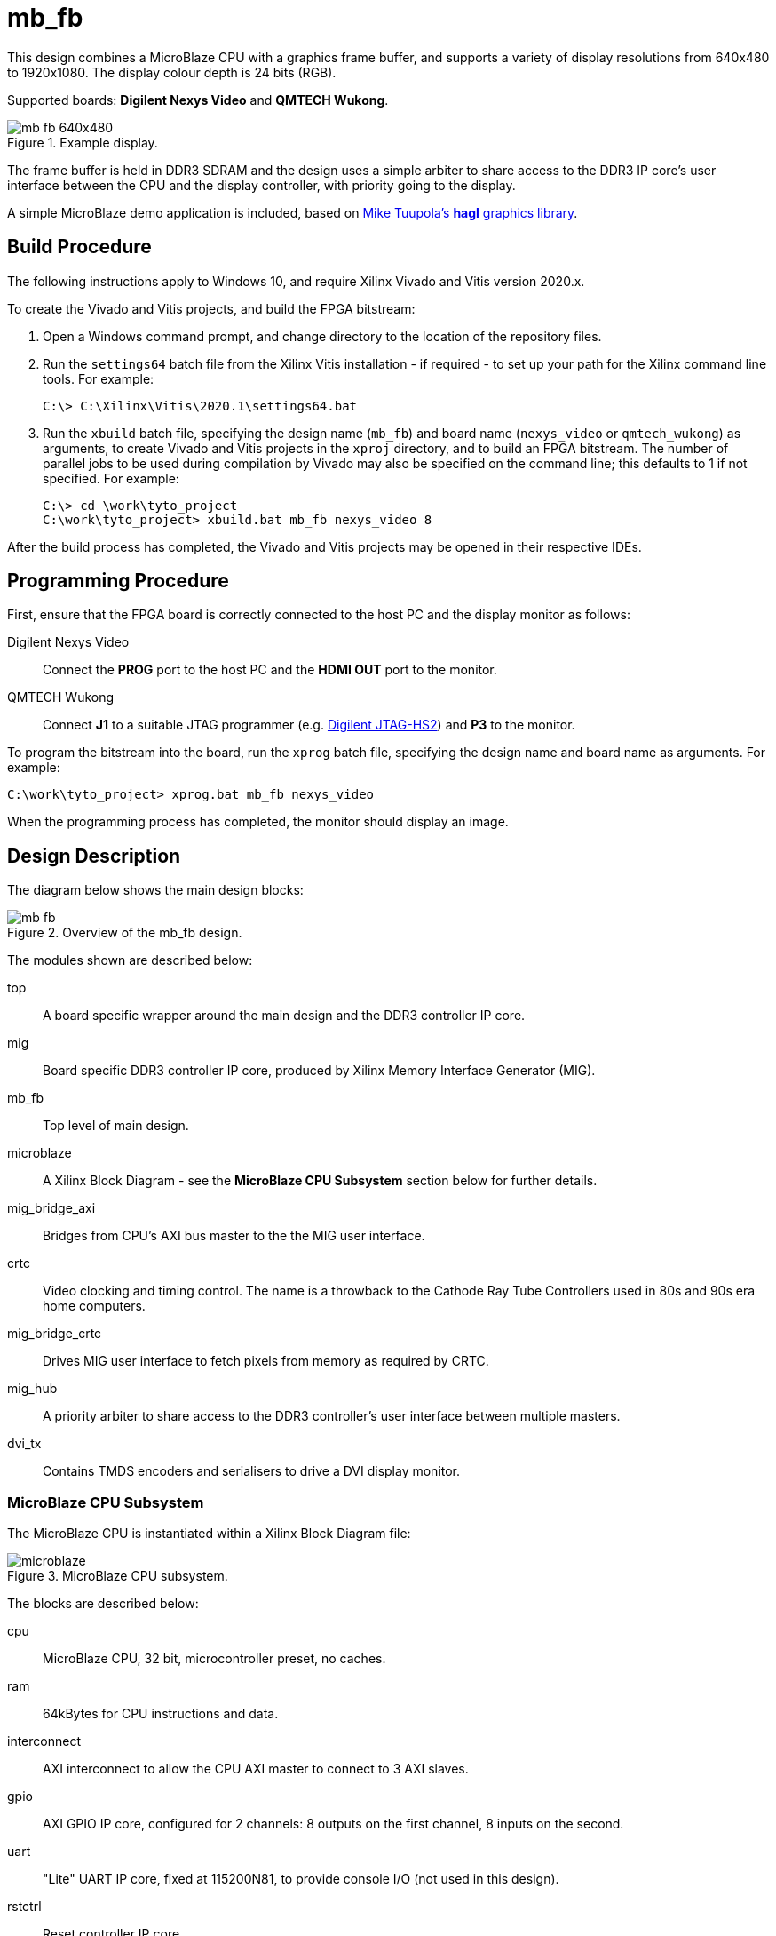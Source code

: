 = mb_fb

This design combines a MicroBlaze CPU with a graphics frame buffer, and supports a variety of display resolutions from 640x480 to 1920x1080. The display colour depth is 24 bits (RGB).

Supported boards: *Digilent Nexys Video* and *QMTECH Wukong*.

image::./mb_fb_640x480.png[title="Example display.",align="center"]

The frame buffer is held in DDR3 SDRAM and the design uses a simple arbiter to share access to the DDR3 IP core's user interface between the CPU and the display controller, with priority going to the display.

A simple MicroBlaze demo application is included, based on link:https://github.com/tuupola/hagl[Mike Tuupola's *hagl* graphics library].

== Build Procedure

The following instructions apply to Windows 10, and require Xilinx Vivado and Vitis version 2020.x.

To create the Vivado and Vitis projects, and build the FPGA bitstream:

. Open a Windows command prompt, and change directory to the location of the repository files.
. Run the `settings64` batch file from the Xilinx Vitis installation - if required - to set up your path for the Xilinx command line tools. For example:

  C:\> C:\Xilinx\Vitis\2020.1\settings64.bat

. Run the `xbuild` batch file, specifying the design name (`mb_fb`) and board name (`nexys_video` or `qmtech_wukong`) as arguments, to create Vivado and Vitis projects in the `xproj` directory, and to build an FPGA bitstream. The number of parallel jobs to be used during compilation by Vivado may also be specified on the command line; this defaults to 1 if not specified. For example:

  C:\> cd \work\tyto_project
  C:\work\tyto_project> xbuild.bat mb_fb nexys_video 8

After the build process has completed, the Vivado and Vitis projects may be opened in their respective IDEs.

== Programming Procedure

First, ensure that the FPGA board is correctly connected to the host PC and the display monitor as follows:

Digilent Nexys Video:: Connect the *PROG* port to the host PC and the *HDMI OUT* port to the monitor.

QMTECH Wukong:: Connect *J1* to a suitable JTAG programmer (e.g. https://reference.digilentinc.com/reference/programmers/jtag-hs2/start[Digilent JTAG-HS2]) and *P3* to the monitor.

To program the bitstream into the board, run the `xprog` batch file, specifying the design name and board name as arguments. For example:

  C:\work\tyto_project> xprog.bat mb_fb nexys_video

When the programming process has completed, the monitor should display an image.

== Design Description

The diagram below shows the main design blocks:

image::./mb_fb.svg[title="Overview of the mb_fb design.",align="center"]

The modules shown are described below:

top:: A board specific wrapper around the main design and the DDR3 controller IP core.

mig:: Board specific DDR3 controller IP core, produced by Xilinx Memory Interface Generator (MIG).

mb_fb:: Top level of main design.

microblaze:: A Xilinx Block Diagram - see the *MicroBlaze CPU Subsystem* section below for further details.

mig_bridge_axi:: Bridges from CPU's AXI bus master to the the MIG user interface.

crtc:: Video clocking and timing control. The name is a throwback to the Cathode Ray Tube Controllers used in 80s and 90s era home computers.

mig_bridge_crtc:: Drives MIG user interface to fetch pixels from memory as required by CRTC.

mig_hub:: A priority arbiter to share access to the DDR3 controller's user interface between multiple masters.

dvi_tx:: Contains TMDS encoders and serialisers to drive a DVI display monitor.

=== MicroBlaze CPU Subsystem

The MicroBlaze CPU is instantiated within a Xilinx Block Diagram file:

image::./microblaze.svg[title="MicroBlaze CPU subsystem.",align="center"]

The blocks are described below:

cpu:: MicroBlaze CPU, 32 bit, microcontroller preset, no caches.

ram:: 64kBytes for CPU instructions and data.

interconnect:: AXI interconnect to allow the CPU AXI master to connect to 3 AXI slaves.

gpio:: AXI GPIO IP core, configured for 2 channels: 8 outputs on the first channel, 8 inputs on the second.

uart:: "Lite" UART IP core, fixed at 115200N81, to provide console I/O (not used in this design).

rstctrl:: Reset controller IP core.

debug:: CPU debug controller IP core.

If you alter the block diagram in Vivado, you will need to export a TCL script to recreate by entering the following command in the TCL Console:

 write_bd_tcl -force -include_layout ../../../src/fpga/dsn/mb_fb/microblaze.tcl
 
To update the documentation, export an SVG image by entering the following command in the TCL Console:

 write_bd_layout ‑force ‑format svg ../../../doc/mb_fb/microblaze.svg

== MicroBlaze Software

The application initialises the frame buffer and hagl library, draws 100 random graphical objects (lines, triangles, rectangles or ellipses), overlays this with a simple grid, and prints a message.

Note that this project depends on the variable-display-size branch of a fork of the hagl library which can be found https://github.com/amb5l/hagl[here].

=== Build

The Vitis software project builds ELF files to run on the CPU. There are two configurations: `Debug` and `Release`. In the `Debug` configuration, the `BUILD_CONFIG_DEBUG` symbol is defined and may be used for conditional compilation. The `Release` ELF file is used to build the FPGA bitstream and runs on the hardware. The `Debug` ELF file is used for simulation.

In this design, the `Debug` and `Release` configurations are identical.

== Simulation

A simulation testbench is provided as part of the Vivado project. This captures the video output to a BMP file. Note that simulation run times are substantial. Alternative testbenches are provided to simulate simplified versions of the design that exclude the MIG; these run much faster.

++++
<style>
  .imageblock > .title {
    text-align: inherit;
  }
</style>
++++